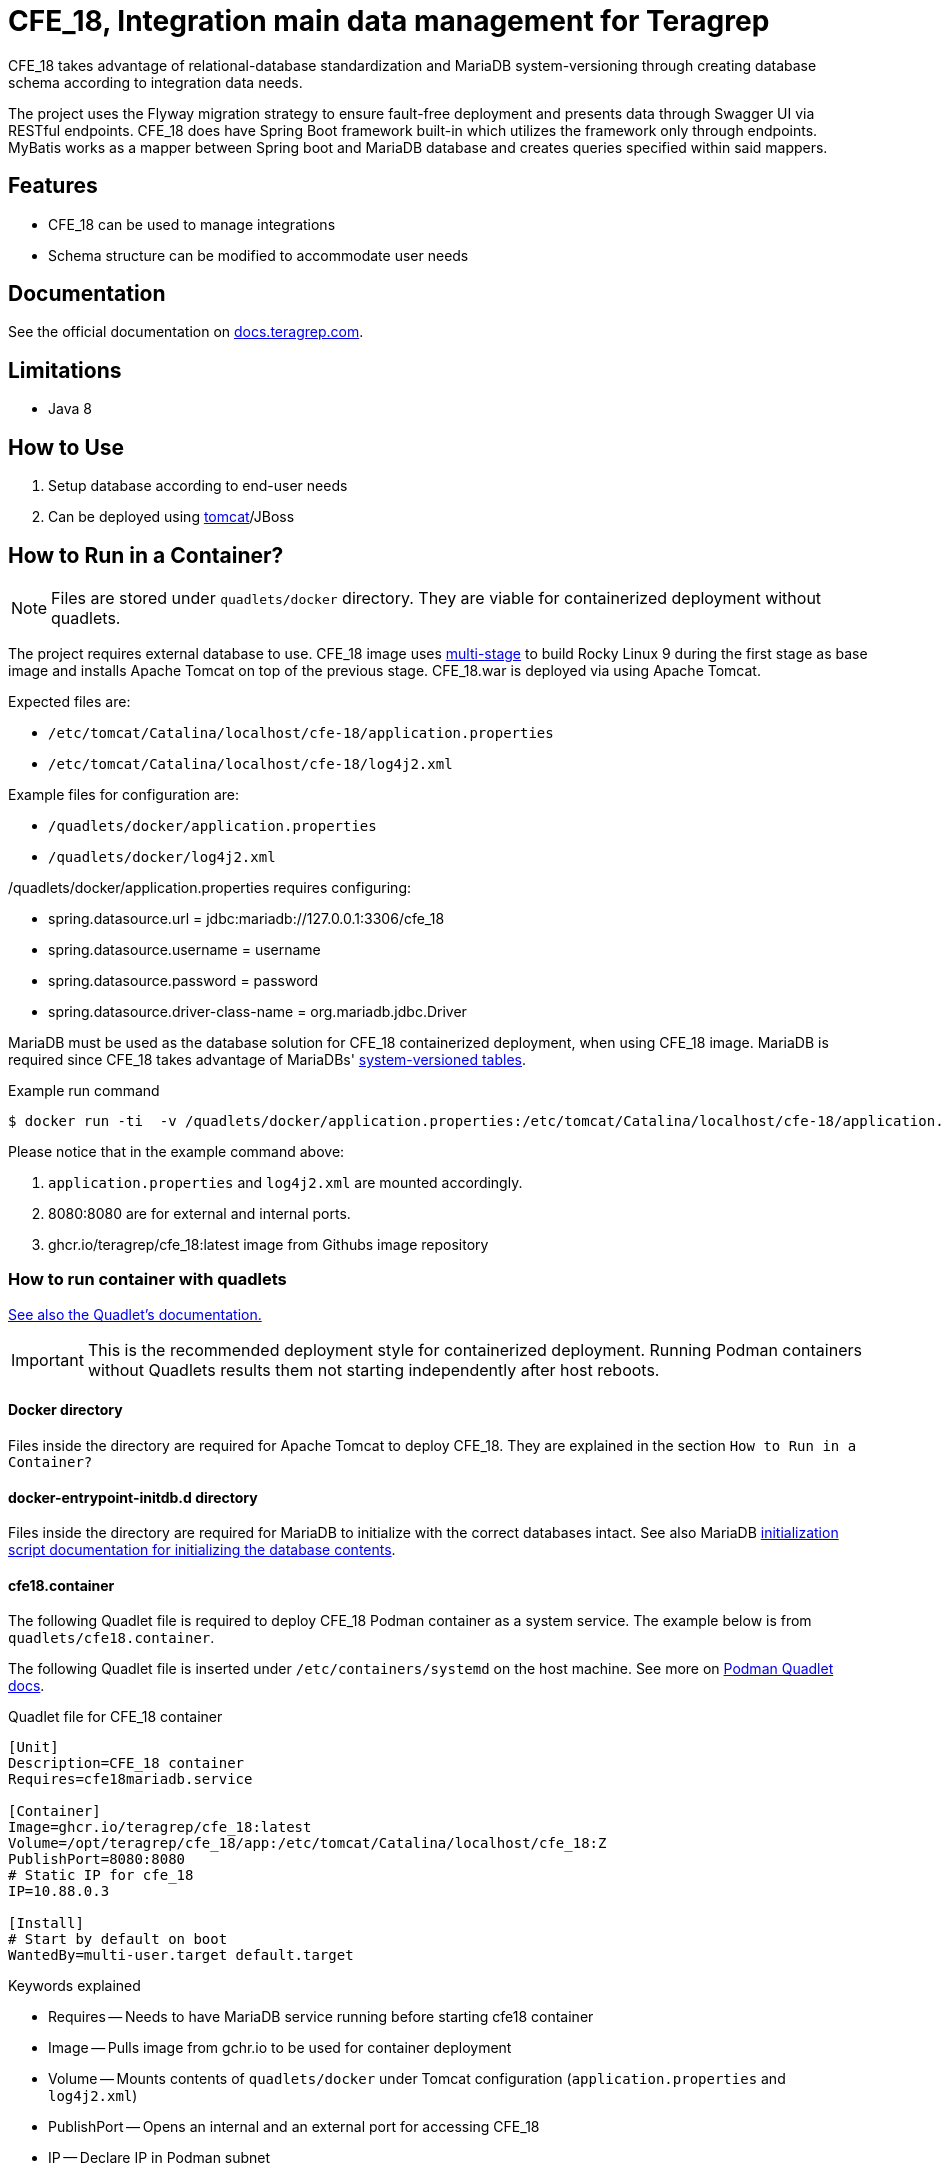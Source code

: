 = CFE_18, Integration main data management for Teragrep

CFE_18 takes advantage of relational-database standardization and MariaDB system-versioning through creating database schema according to integration data needs.

The project uses the Flyway migration strategy to ensure fault-free deployment and presents data through Swagger UI via RESTful endpoints. CFE_18 does have Spring Boot framework built-in which utilizes the framework only through endpoints. MyBatis works as a mapper between Spring boot and MariaDB database and creates queries specified within said mappers.

== Features

* CFE_18 can be used to manage integrations
* Schema structure can be modified to accommodate user needs

== Documentation

See the official documentation on https://docs.teragrep.com[docs.teragrep.com].

== Limitations

* Java 8

== How to Use

. Setup database according to end-user needs
. Can be deployed using https://tomcat.apache.org/tomcat-9.0-doc/deployer-howto.html[tomcat]/JBoss

== How to Run in a Container?


NOTE: Files are stored under `quadlets/docker` directory. They are viable for containerized deployment without quadlets.


The project requires external database to use. CFE_18 image uses https://docs.docker.com/build/building/multi-stage/[multi-stage] to build Rocky Linux 9 during the first stage as base image and installs Apache Tomcat on top of the previous stage. CFE_18.war is deployed via using Apache Tomcat.

Expected files are:

* `/etc/tomcat/Catalina/localhost/cfe-18/application.properties`
* `/etc/tomcat/Catalina/localhost/cfe-18/log4j2.xml`

Example files for configuration are:

* `/quadlets/docker/application.properties`
* `/quadlets/docker/log4j2.xml`

/quadlets/docker/application.properties requires configuring:

* spring.datasource.url = jdbc:mariadb://127.0.0.1:3306/cfe_18
* spring.datasource.username = username
* spring.datasource.password = password
* spring.datasource.driver-class-name = org.mariadb.jdbc.Driver

MariaDB must be used as the database solution for CFE_18 containerized deployment, when using CFE_18 image. MariaDB is required since CFE_18 takes advantage of MariaDBs' https://mariadb.com/kb/en/system-versioned-tables/[system-versioned tables].

.Example run command
[source,console]
----
$ docker run -ti  -v /quadlets/docker/application.properties:/etc/tomcat/Catalina/localhost/cfe-18/application.properties:ro -v /quadlets/docker/log4j2.xml:/etc/tomcat/Catalina/localhost/cfe-18/log4j2.xml:ro  -p 8080:8080 ghcr.io/teragrep/cfe_18:latest
----
Please notice that in the example command above:

1. `application.properties` and `log4j2.xml` are mounted accordingly.
2. 8080:8080 are for external and internal ports.
3. ghcr.io/teragrep/cfe_18:latest image from Githubs image repository



=== How to run container with quadlets

https://docs.podman.io/en/latest/markdown/podman-systemd.unit.5.html[See also the Quadlet's documentation.]

IMPORTANT: This is the recommended deployment style for containerized deployment. Running Podman containers without Quadlets results them not starting independently after host reboots.


==== Docker directory

Files inside the directory are required for Apache Tomcat to deploy CFE_18. They are explained in the section `How to Run in a Container?`

==== docker-entrypoint-initdb.d directory

Files inside the directory are required for MariaDB to initialize with the correct databases intact.
See also MariaDB https://hub.docker.com/_/mariadb[initialization script documentation for initializing the database contents].

==== cfe18.container

The following Quadlet file is required to deploy CFE_18 Podman container as a system service. The example below is from `quadlets/cfe18.container`.

The following Quadlet file is inserted under `/etc/containers/systemd` on the host machine. See more on https://docs.podman.io/en/latest/markdown/podman-systemd.unit.5.html[Podman Quadlet docs].

.Quadlet file for CFE_18 container
----
[Unit]
Description=CFE_18 container
Requires=cfe18mariadb.service

[Container]
Image=ghcr.io/teragrep/cfe_18:latest
Volume=/opt/teragrep/cfe_18/app:/etc/tomcat/Catalina/localhost/cfe_18:Z
PublishPort=8080:8080
# Static IP for cfe_18
IP=10.88.0.3

[Install]
# Start by default on boot
WantedBy=multi-user.target default.target
----

Keywords explained

- Requires -- Needs to have MariaDB service running before starting cfe18 container
- Image -- Pulls image from gchr.io to be used for container deployment
- Volume -- Mounts contents of  `quadlets/docker` under Tomcat configuration (`application.properties` and `log4j2.xml`)
- PublishPort -- Opens an internal and an external port for accessing CFE_18
- IP -- Declare IP in Podman subnet

==== cfe18mariadb.container

The following Quadlet file is required to deploy MariaDB Podman container as system service. Example below is from `quadlets/cfe18mariadb.container`.

The following Quadlet file is inserted under `/etc/containers/systemd` on the host machine. See more on https://docs.podman.io/en/latest/markdown/podman-systemd.unit.5.html[Podman Quadlet docs].

.Quadlet file for MariaDB container
----
[Unit]
Description=Database container for CFE_18

[Container]
Image=docker.io/mariadb:11.5
SecurityLabelDisable=true
# Should be stored as a secret when actually using to deploy.
Environment=MARIADB_ROOT_PASSWORD=password
# Static IP for cfe_18 to connect to
IP=10.88.0.2
# DB initialization script
Volume=/opt/teragrep/cfe_18/database/init:/docker-entrypoint-initdb.d
# Persistent Storage
Volume=/opt/teragrep/cfe_18/database/data:/var/lib/mysql

[Install]
WantedBy=multi-user.target default.target
----
Keywords explained

- Image -- Pulls image from gchr.io to be used for container deployment
- SecurityLabelDisable -- Turns off SELinux labeling
- Environment -- Env variable which is required by MariaDB image to install MariaDB inside the container
- IP -- Declare IP in Podman subnet
- Volume(1) -- Mounts contents of  `quadlets/docker-entrypoint-inidb.d` into the container for MariaDB to start database initialization
- Volume(2) -- Creates persistent storage which is saved on host under `/opt/teragrep/cfe_18/database/data`


== Contributing

You can involve yourself with our project by https://github.com/teragrep/cfe_18/issues/new/choose[opening an issue] or submitting a pull request.

Contribution requirements:

. *All changes must be accompanied by a new or changed test.* If you think testing is not required in your pull request, include a sufficient explanation as why you think so.
. Security checks must pass
. Pull requests must align with the principles and http://www.extremeprogramming.org/values.html[values] of extreme programming.
. Pull requests must follow the principles of Object Thinking and Elegant Objects (EO).

Read more in our https://github.com/teragrep/teragrep/blob/main/contributing.adoc[Contributing Guideline].

=== Contributor License Agreement

Contributors must sign https://github.com/teragrep/teragrep/blob/main/cla.adoc[Teragrep Contributor License Agreement] before a pull request is accepted to organization's repositories.

You need to submit the CLA only once.
After submitting the CLA you can contribute to all Teragrep's repositories.
